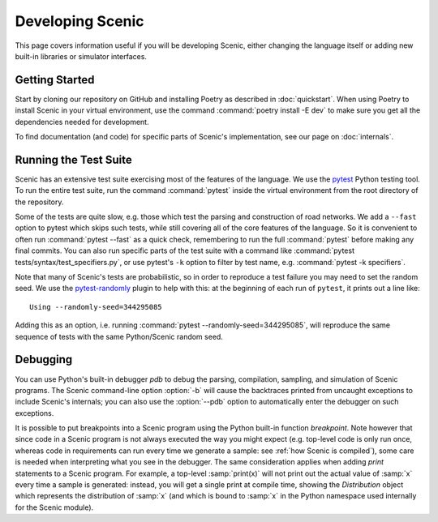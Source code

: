 ..  _developing:

Developing Scenic
=================

This page covers information useful if you will be developing Scenic, either changing the
language itself or adding new built-in libraries or simulator interfaces.

Getting Started
---------------

Start by cloning our repository on GitHub and installing Poetry as described in
:doc:`quickstart`. When using Poetry to install Scenic in your virtual environment, use
the command :command:`poetry install -E dev` to make sure you get all the dependencies
needed for development.

To find documentation (and code) for specific parts of Scenic's implementation, see our page on :doc:`internals`.

Running the Test Suite
----------------------

Scenic has an extensive test suite exercising most of the features of the language. We
use the `pytest <https://docs.pytest.org/en/latest/index.html>`_ Python testing tool. To
run the entire test suite, run the command :command:`pytest` inside the virtual
environment from the root directory of the repository.

Some of the tests are quite slow, e.g. those which test the parsing and construction of
road networks. We add a ``--fast`` option to pytest	which skips such tests, while
still covering all of the core features of the language. So it is convenient to often run
:command:`pytest --fast` as a quick check, remembering to run the full :command:`pytest`
before making any final commits. You can also run specific parts of the test suite with a
command like :command:`pytest tests/syntax/test_specifiers.py`, or use pytest's ``-k``
option to filter by test name, e.g. :command:`pytest -k specifiers`.

Note that many of Scenic's tests are probabilistic, so in order to reproduce a test
failure you may need to set the random seed. We use the
`pytest-randomly <https://github.com/pytest-dev/pytest-randomly>`_ plugin to help with
this: at the beginning of each run of ``pytest``, it prints out a line like::

	Using --randomly-seed=344295085

Adding this as an option, i.e. running :command:`pytest --randomly-seed=344295085`, will
reproduce the same sequence of tests with the same Python/Scenic random seed.

Debugging
---------

You can use Python's built-in debugger `pdb` to debug the parsing, compilation, sampling,
and simulation of Scenic programs. The Scenic command-line option :option:`-b` will cause the
backtraces printed from uncaught exceptions to include Scenic's internals; you can also
use the :option:`--pdb` option to automatically enter the debugger on such exceptions.

It is possible to put breakpoints into a Scenic program using the Python built-in
function `breakpoint`. Note however that since code in a Scenic program is not always
executed the way you might expect (e.g. top-level code is only run once, whereas code in
requirements can run every time we generate a sample: see :ref:`how Scenic is compiled`), some care is needed when
interpreting what you see in the debugger. The same consideration applies when adding
`print` statements to a Scenic program. For example, a top-level :samp:`print(x)` will
not print out the actual value of :samp:`x` every time a sample is generated: instead,
you will get a single print at compile time, showing the `Distribution` object which
represents the distribution of :samp:`x` (and which is bound to :samp:`x` in the Python
namespace used internally for the Scenic module).
